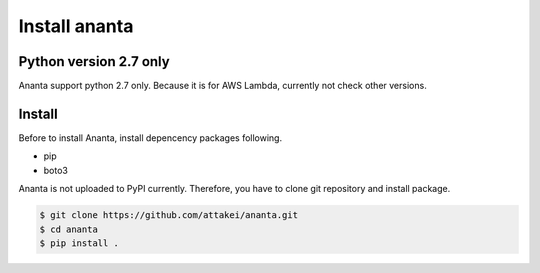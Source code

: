 Install ananta
==============

Python version 2.7 only
-----------------------

Ananta support python 2.7 only. Because it is for AWS Lambda, currently not check other versions.


Install
-------

Before to install Ananta, install depencency packages following.

* pip
* boto3

Ananta is not uploaded to PyPI currently. Therefore, you have to clone git repository and install package.

.. code-block:: shell

   $ git clone https://github.com/attakei/ananta.git
   $ cd ananta
   $ pip install .
